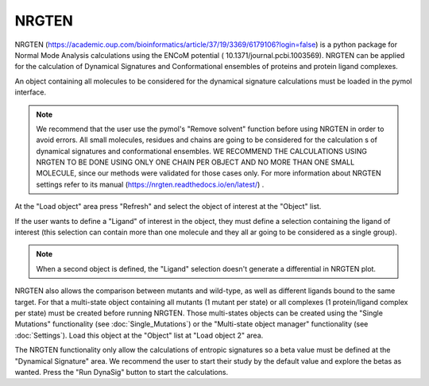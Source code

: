 .. _NRGTEN:

NRGTEN
=======

NRGTEN (https://academic.oup.com/bioinformatics/article/37/19/3369/6179106?login=false) is a python package for Normal Mode Analysis calculations using the ENCoM potential (
10.1371/journal.pcbi.1003569). NRGTEN can be applied for the calculation of Dynamical Signatures and Conformational ensembles of proteins and protein ligand complexes.

.. image:: /_static/images/NRGTEN/NRGTEN_settings.png
       :alt: An example image
       :width: 65%
       :align: center

An object containing all molecules to be considered for the dynamical signature calculations must be loaded in the pymol interface.

.. note::

    We recommend that the user use the pymol's "Remove solvent" function before using NRGTEN in order to avoid errors. All small molecules, residues and chains are going to be considered for the calculation s of dynamical signatures and conformational ensembles. WE RECOMMEND THE CALCULATIONS USING NRGTEN TO BE DONE USING ONLY ONE CHAIN PER OBJECT AND NO MORE THAN ONE SMALL MOLECULE, since our methods were validated for those cases only. For more information about NRGTEN settings refer to its manual (https://nrgten.readthedocs.io/en/latest/) .

At the "Load object" area press "Refresh" and select the object of interest at the "Object" list.

If the user wants to define a "Ligand" of interest in the object, they must define a selection containing the ligand of interest (this selection can contain more than one molecule and they all ar going to be considered as a single group).

.. note::
    When a second object is defined, the "Ligand" selection doesn't generate a differential in NRGTEN plot.

NRGTEN also allows the comparison between mutants and wild-type, as well as different ligands bound to the same target. For that a multi-state object containing all mutants (1 mutant per state) or all complexes (1 protein/ligand complex per state) must be created before running NRGTEN. Those multi-states objects can be created using the "Single Mutations" functionality (see :doc:`Single_Mutations`) or the "Multi-state object manager" functionality (see :doc:`Settings`). Load this object at the "Object" list at "Load object 2" area.

The NRGTEN functionality only allow the calculations of entropic signatures so a beta value must be defined at the "Dynamical Signature" area. We recommend the user to start their study by the default value and explore the betas as wanted. Press the "Run DynaSig" button to start the calculations.








